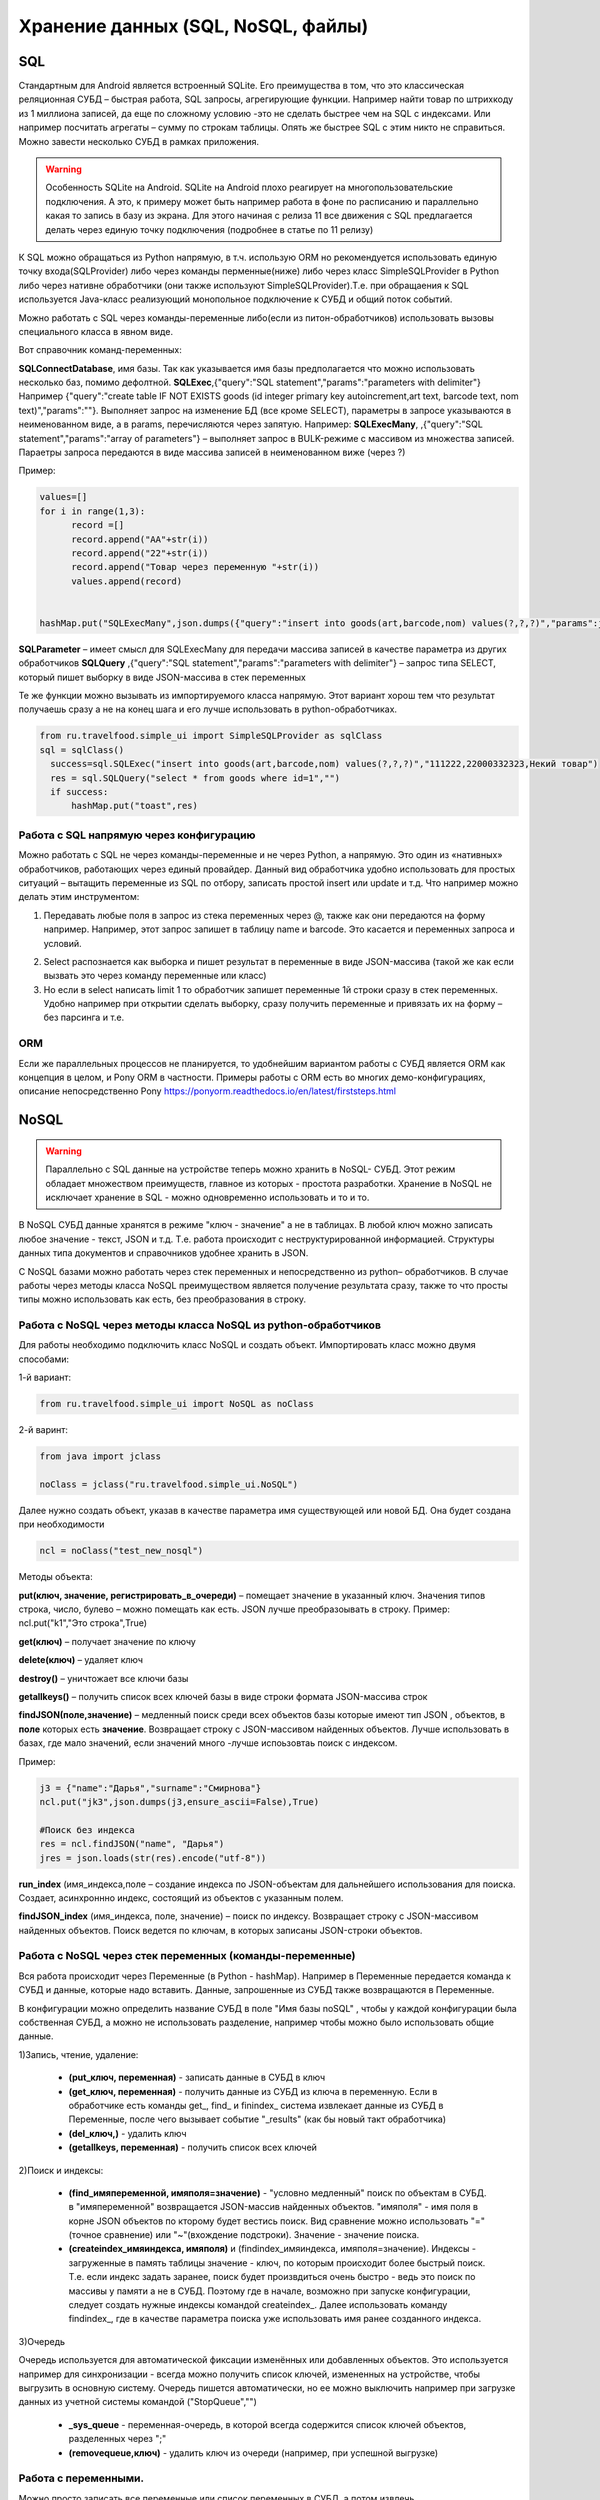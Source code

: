 .. SimpleUI documentation master file, created by
   sphinx-quickstart on Sat May 16 14:23:51 2020.
   You can adapt this file completely to your liking, but it should at least
   contain the root `toctree` directive.

Хранение данных (SQL, NoSQL, файлы)
======================================

SQL
------

Стандартным для Android является встроенный SQLite. Его преимущества в том, что это классическая реляционная СУБД – быстрая работа, SQL запросы, агрегирующие функции. Например найти товар по штрихкоду из 1 миллиона записей, да еще по сложному условию -это не сделать быстрее чем на SQL с индексами. Или например посчитать агрегаты – сумму по строкам таблицы. Опять же быстрее SQL с этим никто не справиться.
Можно завести несколько СУБД в рамках приложения.

.. warning::  Особенность SQLite на Android. SQLite на Android плохо реагирует на многопользовательские подключения. А это, к примеру может быть например работа в фоне по расписанию и параллельно какая то запись в базу из экрана. Для этого начиная с релиза 11 все движения с SQL предлагается делать через единую точку подключения (подробнее в статье по 11 релизу)

К SQL можно обращаться из Python напрямую, в т.ч. использую ORM но рекомендуется использовать единую точку входа(SQLProvider) либо через команды перменные(ниже) либо через класс SimpleSQLProvider в Python либо через нативне обработчики (они также используют SimpleSQLProvider).Т.е. при обращаения к SQL используется Java-класс реализующий монопольное подключение к СУБД и общий поток событий.

Можно работать с SQL через команды-переменные либо(если из питон-обработчиков) использовать вызовы специального класса в явном виде. 

Вот справочник команд-переменных:

**SQLConnectDatabase**, имя базы. Так как указывается имя базы предполагается что можно использовать несколько баз, помимо дефолтной.
**SQLExec**,{"query":"SQL statement","params":"parameters with delimiter"} Например {"query":"create table IF NOT EXISTS goods (id integer primary key autoincrement,art text, barcode text, nom text)","params":""}. Выполняет запрос на изменение БД (все кроме SELECT), параметры в запросе указываются в неименованном виде, а в params, перечисляются через запятую. Например:
**SQLExecMany**, ,{"query":"SQL statement","params":"array of parameters"}  – выполняет запрос в  BULK-режиме с массивом из множества записей. Параетры запроса передаются в виде массива записей в неименованном виже (через ?)

Пример:

.. code-block:: Python

  values=[]
  for i in range(1,3):
        record =[]
        record.append("AA"+str(i))
        record.append("22"+str(i))
        record.append("Товар через переменную "+str(i))
        values.append(record)
   
   
  hashMap.put("SQLExecMany",json.dumps({"query":"insert into goods(art,barcode,nom) values(?,?,?)","params":json.dumps(values,ensure_ascii=False)}))

**SQLParameter** – имеет смысл для SQLExecMany для передачи массива записей в качестве параметра из других обработчиков
**SQLQuery** ,{"query":"SQL statement","params":"parameters with delimiter"} – запрос типа SELECT, который пишет выборку в виде JSON-массива в стек переменных

Те же функции можно вызывать из импортируемого класса напрямую. Этот вариант хорош тем что результат получаешь сразу а не на конец шага и его лучше использовать в python-обработчиках.

.. code-block:: Python


  from ru.travelfood.simple_ui import SimpleSQLProvider as sqlClass
  sql = sqlClass()
    success=sql.SQLExec("insert into goods(art,barcode,nom) values(?,?,?)","111222,22000332323,Некий товар")
    res = sql.SQLQuery("select * from goods where id=1","")
    if success:    
        hashMap.put("toast",res)


Работа с SQL напрямую через конфигурацию
~~~~~~~~~~~~~~~~~~~~~~~~~~~~~~~~~~~~~~~~~~~

Можно работать с SQL не через команды-переменные и не через Python, а напрямую. Это один из «нативных» обработчиков, работающих через единый провайдер. 
Данный вид обработчика удобно использовать для простых ситуаций – вытащить переменные из SQL по отбору, записать простой insert или update и т.д.
Что например можно делать этим инструментом:

1. Передавать любые поля в запрос из стека переменных через @, также как они передаются на форму например. Например, этот запрос запишет в таблицу name и barcode. Это касается и переменных запроса и условий.

.. image:: _static/sql1.jpg
       :scale: 100%
       :align: center


2. Select распознается как выборка и пишет результат в переменные в виде JSON-массива (такой же как если вызвать это через команду переменные или класс)

3. Но если в select написать limit 1 то обработчик запишет переменные 1й строки сразу в стек переменных. Удобно например при открытии сделать выборку, сразу получить переменные и привязать их на форму – без парсинга и т.е. 

.. image:: _static/sql2.jpg
       :scale: 100%
       :align: center

 



ORM
~~~~~

Если же параллельных процессов не планируется, то удобнейшим вариантом работы с СУБД является ORM как концепция в целом, и Pony ORM в частности. Примеры работы с ORM есть во многих демо-конфигурациях, описание непосредственно Pony https://ponyorm.readthedocs.io/en/latest/firststeps.html



NoSQL
--------
 
.. warning::  Параллельно с SQL данные на устройстве теперь можно хранить в NoSQL- СУБД. Этот режим обладает множеством преимуществ, главное из которых - простота разработки. Хранение в NoSQL не исключает хранение в SQL - можно одновременно использовать и то и то.

В NoSQL СУБД данные хранятся в режиме "ключ - значение" а не в таблицах. В любой ключ можно записать любое значение - текст, JSON и т.д. Т.е. работа происходит с неструктурированной информацией. Структуры данных типа документов и справочников удобнее хранить в JSON.

С NoSQL базами можно работать через стек переменных и непосредственно из python– обработчиков. В случае работы через методы класса NoSQL преимуществом является получение результата сразу, также то что просты типы можно использовать как есть, без преобразования в строку.

Работа с NoSQL через методы класса NoSQL из python-обработчиков
~~~~~~~~~~~~~~~~~~~~~~~~~~~~~~~~~~~~~~~~~~~~~~~~~~~~~~~~~~~~~~~~~

Для работы необходимо подключить класс NoSQL и создать объект. Импортировать класс можно двумя способами:

1-й вариант:

.. code-block:: Python

  from ru.travelfood.simple_ui import NoSQL as noClass
	
2-й варинт:

.. code-block:: Python

  from java import jclass
  
  noClass = jclass("ru.travelfood.simple_ui.NoSQL")

Далее нужно создать объект, указав в качестве параметра имя существующей или новой БД. Она будет создана при необходимости

.. code-block:: Python

  ncl = noClass("test_new_nosql")


Методы объекта:

**put(ключ, значение, регистрировать_в_очереди)** – помещает значение в указанный ключ. Значения типов строка, число, булево – можно помещать как есть. JSON лучше преобразоывать в строку. Пример: ncl.put("k1","Это строка",True)

**get(ключ)** – получает значение по ключу

**delete(ключ)** – удаляет ключ

**destroy()** – уничтожает все ключи базы

**getallkeys()** – получить список всех ключей базы в виде строки формата JSON-массива строк
	
**findJSON(поле,значение)** – медленный поиск среди всех объектов базы которые имеют тип JSON , объектов, в **поле** которых есть **значение**. Возвращает строку с JSON-массивом найденных объектов. Лучше использовать в базах, где мало значений, если значений много -лучше испоьзовтаь поиск с индексом.

Пример:

.. code-block:: Python

  j3 = {"name":"Дарья","surname":"Смирнова"}  
  ncl.put("jk3",json.dumps(j3,ensure_ascii=False),True)  

  #Поиск без индекса
  res = ncl.findJSON("name", "Дарья") 
  jres = json.loads(str(res).encode("utf-8"))   


**run_index** (имя_индекса,поле – создание индекса по JSON-объектам для дальнейшего использования для поиска. Создает, асинхроннно индекс, состоящий из объектов с указанным полем.

**findJSON_index** (имя_индекса, поле, значение)  – поиск по индексу. Возвращает строку с JSON-массивом найденных объектов. Поиск ведется по ключам, в которых записаны JSON-строки объектов.

Работа с NoSQL через стек переменных (команды-переменные)
~~~~~~~~~~~~~~~~~~~~~~~~~~~~~~~~~~~~~~~~~~~~~~~~~~~~~~~~~~~~~~~

Вся работа происходит через Переменные (в Python - hashMap). Например в Переменные передается команда к СУБД и данные, которые надо вставить. Данные, запрошенные из СУБД также возвращаются в Переменные.

В конфигурации можно определить название СУБД в поле "Имя базы noSQL" , чтобы у каждой конфигурации была собственная СУБД, а можно не использовать разделение, например чтобы можно было использовать общие данные.


1)Запись, чтение, удаление:

 * **(put_ключ, переменная)** - записать данные в СУБД в ключ 
 * **(get_ключ, переменная)** - получить данные из СУБД из ключа в переменную. Если в обработчике есть команды get_, find_ и finindex_ система извлекает данные из СУБД в Переменные, после чего вызывает событие "_results" (как бы новый такт обработчика)
 * **(del_ключ,)** - удалить ключ
 * **(getallkeys, переменная)** -  получить список всех ключей

2)Поиск и индексы:

 * **(find_имяпеременной, имяполя=значение)** - "условно медленный" поиск по объектам в СУБД. в "имяпеременной" возвращается JSON-массив найденных объектов. "имяполя" - имя поля в корне JSON объектов по кторому будет вестись поиск. Вид сравнение можно использовать "="(точное сравнение) или "~"(вхождение подстроки). Значение - значение поиска.
 * **(createindex_имяиндекса, имяполя)** и (findindex_имяиндекса, имяполя=значение). Индексы - загруженные в память таблицы значение - ключ, по которым происходит более быстрый поиск. Т.е. если индекс задать заранее, поиск будет произвдиться очень быстро - ведь это поиск по массивы у памяти а не в СУБД. Поэтому где в начале, возможно при запуске конфигурации, следует создать нужные индексы командой createindex_. Далее использовать команду findindex_, где в качестве параметра поиска уже использовать имя ранее созданного индекса.

3)Очередь

Очередь используется для автоматической фиксации изменённых или добавленных объектов. Это используется например для синхронизации - всегда можно получить список ключей, измененных на устройстве, чтобы выгрузить в основную систему. Очередь пишется автоматически, но ее можно выключить например при загрузке данных из учетной системы командой ("StopQueue","")

 * **_sys_queue** - переменная-очередь, в которой всегда содержится список ключей объектов, разделенных через ";"
 * **(removequeue,ключ)** - удалить ключ из очереди (например, при успешной выгрузке)


Работа с переменными. 
~~~~~~~~~~~~~~~~~~~~~~

Можно просто записать все переменные или список переменных в СУБД, а потом извлечь.

 * **(puthasmap,списокпеременных)** - записать дамп переменных в СУБД, списокпеременных - список имен переменных через ";"
 * **(gethashmap,)** - прочитать дамп переменных из СУБД в Переменные


Файлы
--------


Все файлы хранятся во внутренней папки приложения SimpleUI, которая полностью доступна из самого приложения, но недоступна для других приложений (кроме как через root). С файлами можно выполнять любые операции из обработчиков python  - читать содержимое папки, чистать файлы, записывать и т.д. Т.е. например, можно перехватить картинку, сделанную с камеры и выполнить кроп, сжатие в обработчике python а потом отправить на ресурс.
Например, зная путь к файлу можно его открыть:

.. code-block:: Python

  with open(filename, "rb") as image_file:
        encoded_string = base64.b64encode(image_file.read()).decode('utf-8')

Статические ресурсы
~~~~~~~~~~~~~~~~~~~~~~

.. image:: _static/mediafiles.png
       :scale: 100%
       :align: center

Различные статические декорации (картинки, выводимые в экранах или меню) имеет смысл передавать вместе с конфигурацией. При загрузке конфигурации они сохраняются во временные файлы под определенным uuid, а для обращения к ним требуется ключ, указанный на закладке Медиафайлы
Если статический ресурс – картинка, то для вывода на форму достаточно указать ее ключ c префиксом **^** . Т.е. у элемента Картинка в «Заполнении поля» будет стоять ``^fire`` , где fire – ключ картинки на закладке Медиафайлы
Любой статический ресурс можно получить по ключу:

.. code-block:: Python

  from ru.travelfood.simple_ui import SimpleUtilites as suClass
  filename = suClass.get_stored_file("key")

Изображения
~~~~~~~~~~~~~~

Файлы, генерируемые на устройстве, это в том числе изображения с камеры или медиагалереи устройства, загружаемые с ключом mm_local, работа с которыми описана в соответствующих разделах. У подобных файлов при сохранении генерируется uuid, по которому к нему можно обратиться. Этот uuid равен имени файла. Можно просто работать с именем файла, запоминая его в своих структурах данных. Например при фотографировании в режиме mm_local в переменную (допустим переменная камеры называется photo) сохраняется абсолютный путь с приставкой _path, то есть в данном случае будет переменная photo_path.
Также, все идентификаторы хранятся в хранилище ключ-значение к которому есть доступ через getfiles. Подробнее об этом написано в графе «Режим работы с мультимедиа и файлами по ссылкам» Возможно этот механизм излишен, учитывая что первично у разработчика всегда есть абсолютный путь к файлу и хранение его он может организовать сам.
Обращаться к там файлам в контейнерах следует через **~** чтобы система поняла что вы передаете картинку в виде файла. Дело в том что по умолчанию она ожидает base64 строку. По возможности используйте файлы а не base64, особенно в карточках списков – это быстрее. Более полробнее это описано в графе «Режим работы с файлами изображений напрямую по абсолютному пути (через ~)»
В пакет приложения включен Pillow которая дает возможность работать с картинками – ресайз и т.д. Вот пример открытия файла, и отправки его запросом

.. code-block:: Python
  
  import json
  import requests
  import base64
  from PIL import Image
  import os
  from pathlib import Path
  from io import BytesIO
  from requests.auth import HTTPBasicAuth

  #...

  filename="path_to_file.jpg"
  if os.path.exists(filename): 
        image = Image.open(filename)
      
        image.resize((500, 500))
        buffered = BytesIO()
        image.save(buffered, format="JPEG")
        img_str = base64.b64encode(buffered.getvalue()).decode('utf-8')

        username=hashMap.get("WS_USER")
        password=hashMap.get("WS_PASS")
        url = hashMap.get("WS_URL")

        r = requests.post(url+'/data_upload', auth=HTTPBasicAuth(username, password,),
	   headers={'Content-type': 'application/json', 'Accept':     'text/plain'},data=json.dumps({"file":filename,"base64":img_str}))


Приведенный выше пример передает содержимое в виде строки base64, однако в случае с файлами, особенно большими лучше использовать вариант с потоковой передачей, которую поддерживает requests:

.. code-block:: Python

  with open('image-1.png', 'rb') as img_1:
      r = requests.post(url, auth=basic, data=img_1, headers=headers)

Полезные утилиты для работы с файлами в SimpleUtilites
~~~~~~~~~~~~~~~~~~~~~~~~~~~~~~~~~~~~~~~~~~~~~~~~~~~~~~~~~~~

Для удобства есть возможность генерировать временные файлы нужного расширения методом **get_temp_file**

.. code-block:: Python

  from ru.travelfood.simple_ui import SimpleUtilites as subclass
  output_file = suClass.get_temp_file("txt")

Получить абсолютный путь к папке, в которой можно хранить свои файлы можно с помощью **get_temp_dir()**

.. code-block:: Python

    targetDir = suClass.get_temp_dir()


